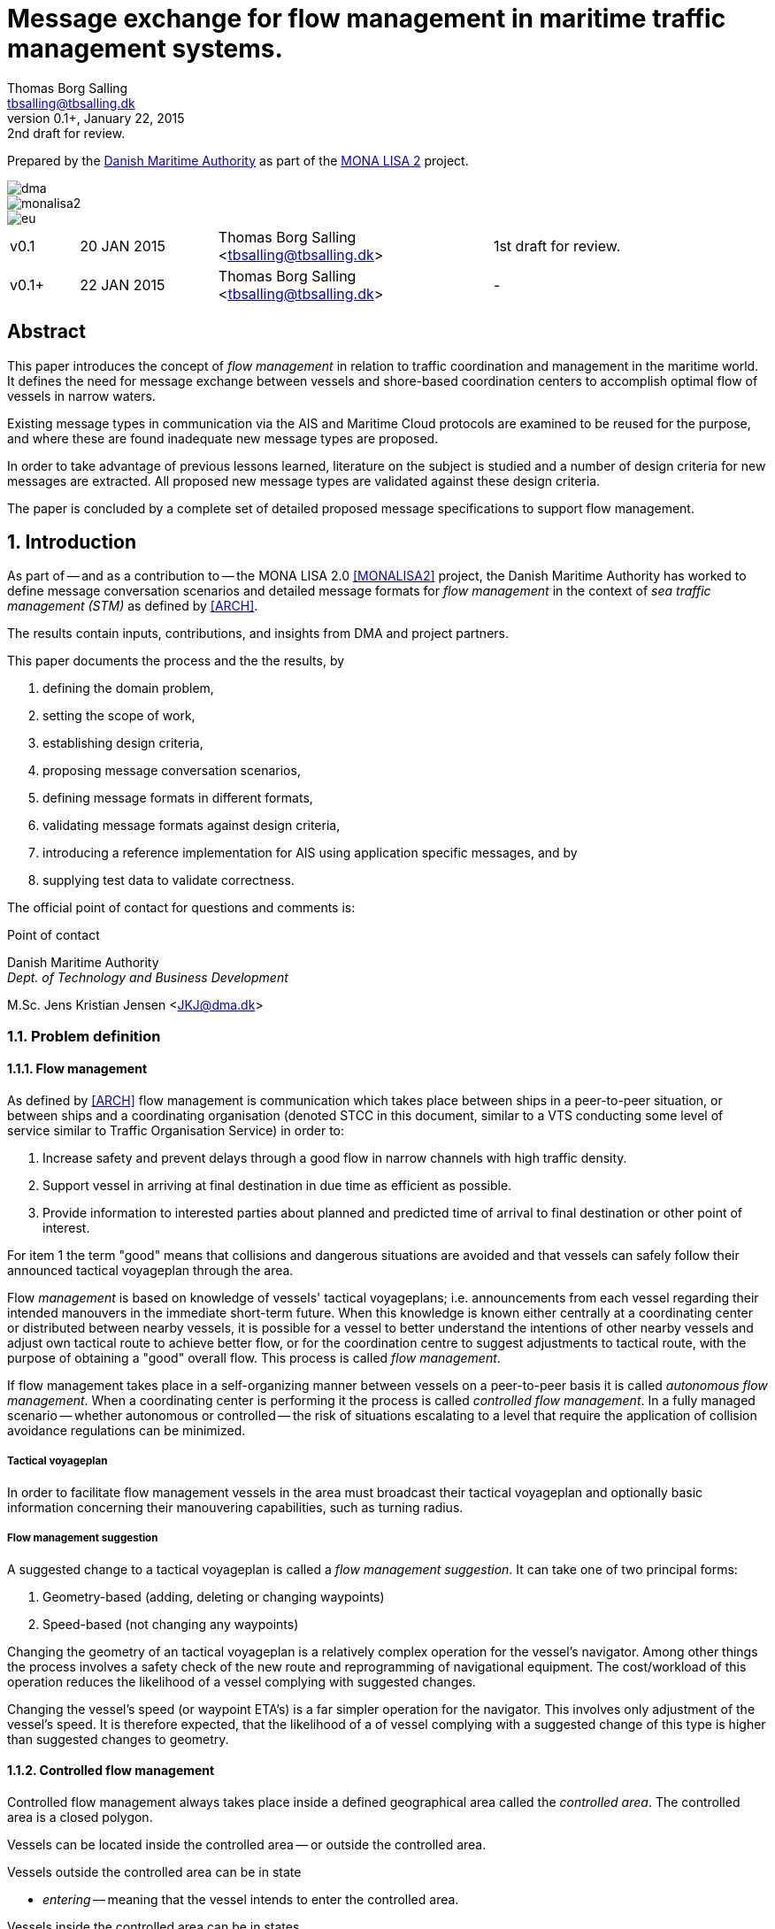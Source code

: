 = Message exchange for flow management in maritime traffic management systems.
Thomas Borg Salling <tbsalling@tbsalling.dk>
v0.1+, January 22, 2015: 2nd draft for review.
:keywords: imo, iala, ais, itu-r-1371, monalisa, ten-t
:toc-placement: preamble
:icons: font

Prepared by the http://dma.dk[Danish Maritime Authority] as part of the http://monalisaproject.eu/[MONA LISA 2] project.

image::images/dma.png[align="center", scaledwidth="25%"]
image::images/monalisa2.png[align="center"]
image::images/eu.png[align="center"]

[cols="1,2,4,4"]
|===
|v0.1 |20 JAN 2015 |Thomas Borg Salling <tbsalling@tbsalling.dk> |1st draft for review.
|v0.1+ |22 JAN 2015 |Thomas Borg Salling <tbsalling@tbsalling.dk> |-
|===

[abstract]
== Abstract
This paper introduces the concept of _flow management_ in relation to traffic coordination and management in the maritime world. It defines the need for message exchange between vessels and shore-based coordination centers to accomplish optimal flow of vessels in narrow waters.

Existing message types in communication via the AIS and Maritime Cloud protocols are examined to be reused for the purpose, and where these are found inadequate new message types are proposed.

In order to take advantage of previous lessons learned, literature on the subject is studied and a number of design criteria for new messages are extracted. All proposed new message types are validated against these design criteria.

The paper is concluded by a complete set of detailed proposed message specifications to support flow management.

:numbered:

== Introduction
As part of -- and as a contribution to -- the MONA LISA 2.0 <<MONALISA2>> project, the Danish Maritime Authority has worked to define message conversation scenarios and detailed message formats for _flow management_ in the context of _sea traffic management (STM)_ as defined by <<ARCH>>.

The results contain inputs, contributions, and insights from DMA and project partners.

This paper documents the process and the the results, by

. defining the domain problem,
. setting the scope of work,
. establishing design criteria,
. proposing message conversation scenarios,
. defining message formats in different formats,
. validating message formats against design criteria,
. introducing a reference implementation for AIS using application specific messages, and by
. supplying test data to validate correctness.

The official point of contact for questions and comments is:

.Point of contact
****
Danish Maritime Authority +
_Dept. of Technology and Business Development_

M.Sc. Jens Kristian Jensen <JKJ@dma.dk>
****

=== Problem definition

==== Flow management
As defined by <<ARCH>> flow management is communication which takes place between ships in a peer-to-peer situation, or between ships and a coordinating organisation (denoted STCC in this document, similar to a VTS conducting some level of service similar to Traffic Organisation Service) in order to:

1. Increase safety and prevent delays through a good flow in narrow channels with high traffic density.
1. Support vessel in arriving at final destination in due time as efficient as possible.
1. Provide information to interested parties about planned and predicted time of arrival to final destination or other point of interest.

For item 1 the term "good" means that collisions and dangerous situations are avoided and that vessels can safely follow their announced tactical voyageplan through the area.

Flow _management_ is based on knowledge of vessels' tactical voyageplans; i.e. announcements from each vessel regarding their intended manouvers in the immediate short-term future. When this knowledge is known either centrally at a coordinating center or distributed between nearby vessels, it is possible for a vessel to better understand the intentions of other nearby vessels and adjust own tactical route to achieve better flow, or for the coordination centre to suggest adjustments to tactical route, with the purpose of obtaining a "good" overall flow. This process is called _flow management_.

If flow management takes place in a self-organizing manner between vessels on a peer-to-peer basis it is called _autonomous flow management_. When a coordinating center is performing it the process is called _controlled flow management_. In a fully managed scenario -- whether autonomous or controlled -- the risk of situations escalating to a level that require the application of collision avoidance regulations can be minimized.

===== Tactical voyageplan
In order to facilitate flow management vessels in the area must broadcast their tactical voyageplan and optionally basic information concerning their manouvering capabilities, such as turning radius.

===== Flow management suggestion
A suggested change to a tactical voyageplan is called a _flow management suggestion_. It can take one of two principal forms:

1. Geometry-based (adding, deleting or changing waypoints)
1. Speed-based (not changing any waypoints)

Changing the geometry of an tactical voyageplan is a relatively complex operation for the vessel's navigator. Among other things the process involves a safety check of the new route and reprogramming of navigational equipment. The cost/workload of this operation reduces the likelihood of a vessel complying with suggested changes.

Changing the vessel's speed (or waypoint ETA's) is a far simpler operation for the navigator. This involves only adjustment of the vessel's speed. It is therefore expected, that the likelihood of a of vessel complying with a suggested change of this type is higher than suggested changes to geometry.

==== Controlled flow management
Controlled flow management always takes place inside a defined geographical area called the _controlled area_. The controlled area is a closed polygon.

Vessels can be located inside the controlled area -- or outside the controlled area.

Vessels outside the controlled area can be in state

- _entering_ -- meaning that the vessel intends to enter the controlled area.

Vessels inside the controlled area can be in states

- _leaving_ -- meaning that the vessel intends to leave the controlled area.
- _staying_ -- meaning that the vessel intends to seek berth, drop anchor, or elsehow keep manouvering inside the area.

Some of the vessels are aware of some of the other vessels' tactical voyageplans, and the coordination centre is aware of some of the vessel's tactical voyageplans.

As any coordinating organization the coordination centre is continuously receiving an AIS data stream, including type 1-3 position messages and type 5 ship and static voyage messages, so that it can maintain an updated real-time picture of the current traffic situation.

[[img-controlled-area]]
.A controlled area and five vessels showing their intended routes. There are vessels outside (1, 2) and vessels inside (3-5) the controleld area. A vessel (2) is entering, a vessel is leaving (3), and two vessels are staying (4 ,5).
image::images/controlled_area.png[img-controlled-area, align="center"]

==== Autonomous flow management
It has previously been observed in simulator trials, that given the information about the more detailed intentions of other vessels, and the ability to express own tactical plan to peer vessels, navigators quickly adapt to utilizing this mechanism, to clearly express own intention in a narrow passage situation.

Autonomous flow management is thus anticipated to evolve out of the availability of information, that enable navigation systems to better predict realistic CPA and TCPA values and pinpoint likely critical passages at larger distances and longer timewindows, based on sharing the information on the tactical routes of peer vessels.

=== Scope of work
The scope of the work in this paper is _controlled flow management in a limited area (in order of size as a VTS area) based on flow management suggestions in the speed-based form_.

Use cases will be used to describe the events and actions of conversations (information exchange) that could support a flow management scenario.

Design criteria and specific design proposals will be described for messages  and conversation sequences, first in generic terms, independant of data transport mechanism, later in specific terms related to utilizing AIS as the communication channel and the Maritime Messaging Service in the Maritime Cloud taking into account the specific limitations of the transport channel.

[[use_cases]]
== Use cases

=== Use case: Vessel enters the controlled area

{set:step:0}
[cols="1,5,5"]
.Use case.
|===
| No. | Event | Action

| {counter:step} | The coordination centre detects, that a vessel has entered the controlled area. | The control centre transmits an addressed message to the vessel requesting it broadcast tactical voyageplans.footnote:[This is done even if the coordination centre already has this information in order to distribute this information to other vessels in the area.]
| {counter:step} | The vessel receives the message. | The vessel responds by broadcasting a message containing its tactical voyageplan.
.2+| {counter:step} | The broadcast is received by the coordination centre (and likely some of the other vessels in the area). | The control centre recalculates optimal speeds per vessel.footnote:[with priority to suggest speed changes for V~0~ over other vessels, and fewest possible other vessels, and only for vessels intending to leave A.]
| *Exception:* The broadcast is never received by the coordination centre. | The coordination centre retransmits its message to the vessel.
| {counter:step} | The coordination centre's recalculation of optimal speeds completes. | The coordination centre transmits an addressed messages with flow management suggestion s to those vessels which (according to the calculation) require changes.
.2+| {counter:step} | A vessel receives its flow management suggestion from the coordination centre. | The navigator is alerted.
| *Exception:* The flow management suggestion is never received by the vessel. | _May lead to special case: Coordination centre discovers new suggestions needed._
| {counter:step} | Navigator of approves flow management suggestion . | The vessel broadcasts a message containing its new tactical voyageplan.
|===

[[use_case_cc_emits_fmm]]
=== Use case: Coordination centre determines new flow management suggestion s needed

{set:step:0}
[cols="1,5,5"]
.Use case.
|===
| No. | Event | Action

| {counter:step} | The coordination centre detects that the current flow is not optimal ("good") | The control centre recalculates optimal speeds per vessel.
| {counter:step} | The coordination centre's recalculation of optimal speeds completes. | The coordination centre transmits an addressed messages with flow management suggestion s to those vessels which (according to the calculation) require changes.
.2+| {counter:step} | A vessel receives its flow management suggestion  from the coordination centre. | The navigator is alerted.
| *Exception:* The flow management suggestion is never received (or is ignored) by the vessel. | _May lead to special case: Coordination centre discovers new suggestions needed._
| {counter:step} | Navigator of approves flow management suggestion . | The vessel broadcasts a message containing its new tactical voyageplan.
|===

[[use_case_vessel_emits_tvp]]
=== Use case: Vessel autonomously broadcasts its tactical voyageplan

{set:step:0}
[cols="1,5,5"]
.Use case.
|===
| No. | Event | Action

| {counter:step} | Due to some event (examples: A recurring period expiring, a change to the current tactical voyageplan or expiration of a previously broadcasted tactical voyageplan) a vessel decides to broadcast its tactical voyageplan. | The vessel broadcasts a message containing its tactical voyageplan.
.2+| {counter:step} | Other vessels receive the message. | The receiving vessel(s) may decide to change their intended manouvers based on knowledge of the transmitting vessels tactical voyageplan.
|A coordination center receives the message.
| The coordination center engages into <<use_case_cc_emits_fmm>>.
|===

=== Use case: Vessel cancels its tactical voyageplan

{set:step:0}
[cols="1,5,5"]
.Use case.
|===
| No. | Event | Action

| {counter:step} | The navigator of a vessel decides to cancel a previously broadcasted tactical voyageplan. | The vessel broadcasts a message containing cancellation of tactical voyageplan.
.2+| {counter:step} | Other vessels receive the message. | The receiving vessel(s) may decide to change their intended manouvers based on knowledge of the transmitting vessels tactical voyageplan. They may engage into <<use_case_vessel_emits_tvp>>.
|A coordination center receives the message.
| The coordination center engages into <<use_case_cc_emits_fmm>>.
|===

=== Use case: A vessel inquiries about the tactical voyageplan of another vessel

{set:step:0}
[cols="1,5,5"]
.Use case.
|===
| No. | Event | Action

| {counter:step} | The navigator of a vessel, V~_L_~, determines, that either
a) has he never received the tactical voyageplan of another vessel footnote:[This could happen in case of e.g. radio conditions in an area being so that _some_ (but not all) vessels fail to receive broadcasts from some other vessels.], V~_R_~, or b) the observed manouvers of V~_R_~ deviate from the last received tactical voaygeplan from V~_R_~ | The navigator of V~_L_~ orders transmission of a voyageplan inquiry addressed to V~_R_~.
| {counter:step} | V~_R_~ receives the message. | Automatically - or based on navigator actions - V~_R_~ broadcasts a message carrying its tactical voyageplan.
.2+| {counter:step} | Other vessels, including V~_L_~, receive the message. | The receiving vessel(s) may decide to change their intended manouvers based on knowledge of the transmitting vessels tactical voyageplan. They may engage into <<use_case_vessel_emits_tvp>>.
|A coordination center receives the message.
| The coordination center engages into <<use_case_cc_emits_fmm>>.
|===

== Design criteria
Messaging in the maritime domain has been available many years and communication standards have evolved and been added and augmented several times to accomodate the increasing demand for handling more and more complex scenarios in the maritime domain.

When suggesting message exchange for advanced use cases, such as for flow management, we want to take lessons learned from the past years into account. Literature, such as <<TOILS>>, has therefore been studied to establish a set of design criteria for the messages that are defined for flow management.

In section <<design_validation>> it will be validated, that the suggested messages layouts and payloads are in compliance with these design criteria.

=== General design criteria

==== Design with the end-user in mind
In accordance with <<ARCH>>, §3, all systems shall be designed with the end user (e.g. mariner, ship owner, operator), in mind.

====
This shall be achieved, by carefully identifying and defining use cases expressed in user domain terms and approved by user domain experts (such as navigators) before the actual design of message conversations and message layouts takes place. And by validating that the detailed message designs support the defined use cases.
====

==== Design for multivendor environment
In accordance with <<ARCH>>, §3 p.6, one of the main goals (here interpreted as _design criteria_) of the MONALISA 2.0 project is to "achieve full and seamless interoperability of systems in Sea Traffic Management (STM) [...] in a multi-vendor environment".

====
This shall be achieved by ensuring that relevant stakeholders in government and industry can contribute to and review the design of conversations and messages in flow management.
====

==== Information transfer involving ships must be bandwidth efficient
In accordance with <<ARCH>>, §7 p.23, information transfer involving ships must be highly bandwidth efficient.

====
This shall be achieved by designing messages to be as compact as possible, avoiding redundant information in message layouts, and using bit-level compression where applicable and possible.
====

==== Interactions must be robust
In accordance with <<ARCH>>, §7 p.23, ship-shore interactions must be robust to unstable, changing, high latency links.

====
This shall be achieved by designing conversation for robustness - supplement a repetitive broadcast regime with a request/response mechanism, which is activated when a user (ship or shorebased) actively investigates a particular ships intentions, in case the latest revieved broadcast is not sufficiently recent.

If the data transport mechanism supports transport layer acknowledgements, the request/response mechanism can be safeguarded against a message transmission being lost through utilizing these acknowledgement mechanisms.
====

==== Ship-shore data IP connections must be initiated from ship
In accordance with <<ARCH>>, §7 p.23, ship-shore data connections must be initiated from ship, to address cyber security.

====
This shall be achieved by designing the required mechanisms of communication, such that ship-to-shore communication is based on IP-based connection-oriented communication (e.g. TCP/IP), then such a connection can only be initiated from the ship-side.
====

==== Indication of trust
When utilizing AIS, anyone can spoof the identity of a ship and interact with others. If utilizing the Maritime Messaging Service -- or some other transport mechanism that offer mechanisms for secure data transport -- the authenticity and integrity of the information exchanged could possibly be guaranteed.

It is important to a navigator or STCC to be able to determine the security level of the information provided.

====
This shall be achived by designing the user interface of the receiving party to indicate the level of trust that can be associated with the sender.
====

=== AIS-specific design criteria

==== Consider updated definitions of ASM and related guidance, before developing new ASM;
In accordance with <<IALA144>>, recommendation 4, IALA recommends that members make use of the IALA ASM collection <<AISASM>> by taking into account other updated definitions of ASM and related guidance, before developing new or implementing the use of existing Regional ASM.

====
This shall be achieved by consulting the ASM collection <<AISASM>> to ensure that no other existing ASM already fulfills the requirements of any newly designed message before it is submitted for approval.
====

==== Contribute to the IALA AIS ASM collection
In accordance with <<IALA144>>, recommendation 6, members are recommended to contribute to the IALA ASM collection through their National IALA Member.

====
This shall be achieved by ensuring that the final and agreed ASM messages to support flow management are submitted to the IALA ASM collection by the national IALA member, in this case the Danish Maritime Authority.
====

==== Low transmission frequency
In accordance with <<IMOSN289>>, §3.3, the frequency of message transmission should be limited in order to prevent system overload.

====
This shall be achieved by careful design of the criteria which trigger a message transmission, in order to minimise the number of transmissions to the lowest possible.
====

==== Limit no. of VHF transmission slots
In accordance with <<IMOSN289>>, §3.4, AIS messages occupying more than three (3) slots should be avoided, unless there is a low load on the VDL or a compelling reason to do so.

====
This shall be achieved by designing messages to avoid occupying more than 3 slots.
====

==== Use 6-bit ASCII
As pointed out by <<TOILS>> the decision to use 6-bit ASCII encoding in AIS messages is a _blunder_. But as it states: "Some major defects, such as the handling of string data, are too deeply embedded to be removed". Thus in the design of new messages, the 6-bit encoding scheme will be maintained to avoid further complexity to <<AISSPEC5>> and related recommendations and guidelines.

This case is an example of a design blunder, where one possible remedy -- which could promote good quality software -- would be the existence of open source reference implementations of 6-bit ASCII encoding/decoding functions in different programming languages, as a shared, well tested resource.

====
This shall be achieved by designing string fields of new messages to use the 6-bit character encoding scheme defined by <<AISSPEC5>> annex 8.
====

==== Fixed length messages
By experience and in accordance with <<TOILS>>, "types 1 through 4: Fixed-length felicity", fixed-length messages are simple to parse and can be regarded as one production in the message _grammar_. <<TOILS>> further states, that "from a reliability-engineering point of view, this [fixed-length messages] is a best case scenario".

====
This shall be achived by designing any new messages, so that they have fixed bit-length and fixed field-offsets, unless there are important and documented reasons why this cannot be achieved.
====

==== Fixed bit-offset for fields
<<TOILS>>, "Ways forward for AIS", recommends to avoid fields with variable offsets.

====
This shall be achieved by designing new ASMs to have fixed bit-length for each data field to ensure that each data fields starts at a fixed bit-offset.
====

==== Variable fields last
According to <<TOILS>>, "Drawing lessons from the defects", it is a minor defect not to have variable-length fields be the last in the message (such as the variable-length binary payload in message type 26 followed by a radio-status field). Variable-length fieds should first and foremost be avoided. And if, for compelling reasons, they cannot - they should be transmitted last in the message to preserve fixed-offset for as many data fields as possible.

====
This shall be achieved by designing new ASMs so that any variable-length data fields are at the end of the message.
====

==== One dispatch field
<<TOILS>> states in several places that the no. of protocol extension mechanisms should be minimal and preferably limited to 1. Any _dispatch fields_ used to control message variants (such as the message type field), should precede any of the data fields it controls.

====
This shall be achieved by designing new ASMs so that no new extension mechanisms are introdued, to use a minimal no. of dispatch fields, and take dispatch fields into use in the following order: Message ID, Application Identifier, Message-specific dispatch.
====

[[minimum_datatypes]]
==== Minimum no. of datatypes
<<TOILS>> states that good practice is "for there to be just one type per natural kind; e.g. in a geolocation protocol all longitudes should be encoded with the same length, signedness, and special values. Ditto all latitudes, bearings, timestamp fields, etc.". This also holds for the encoding of numeric valuesfootnote:[Such as e.g. the "Rate of Turn field in the Common Navigation Block required taking a (sign-preserving) square root and then scaling" - which is different from all other numeric fields.] and the indication of non-existent values in order to avoid complicating exception and variants.

====
This shall be achieved by designing new ASMs so that they do not introduce any unnecessart new data type or encodings, and so that they (re-)use the most common and widely used type encoding used elsewhere in <<AISSPEC5>>.
====

[[single_point_of_truth]]
==== Single point of truth
<<TOILS>> recommends, based on lessons learned from message types 6 and 8, that messages should obey the "single point of truth" principle. This means that there should be no information redundancy inherint in the message, and that one piece of information can only be deduced from a single source in the message.

====
This shall be achieved by designing new ASMs so that no piece of information is redundant with other information in the same message.
====

==== Support stream-based parsers
<<TOILS>> recommends, based on lessons learned from message type 22, that in order to preserve memory and reduce decoder complexity, stream-based decoders must be supported by the message layouts. I.e. decoders which can decode incoming messages without looking ahead in the bit stream.

====
This shall be achieved by designing new ASMs so that any dispatch-field, changing the interpretation of the message, is transmitted _before_ the data fields whose interpretation it influences.
====

==== Don't split data fields across datagrams
As pointed out by <<TOILS>> some AIS messages, such as type 24, need to be reconstructed from two individually transmitted datagrams. This increases decoder complexity by requiring it to hold state between datagrams - and it adds a new dimension to the set of edge cases and problem scenarios, that must be foreseen. Therefore messages split across multiple datagrams must be avoided and all datagrams must be independent.

====
This shall be achieved be designing any new ASMs to that their entire state is communicated in a single datagram.
====

==== Check design using ASN.1
<<TOILS>>, "Drawing lessons from the implementations", recommends "that application-protocol designers should, as a routine part of their process, render the design as a specification in [ASN.1] or [BDEC]."

====
This shall be achieved by supplying ASN.1 notation for each new ASM proposed.
====

==== Provide a reference implementation
<<TOILS>>, "Drawing lessons from the implementations", recommends to "do a reference implementation before you publish an application protocol as a standard" and "as a best practice, the reference implementation should be open source".

====
This shall be achieved by developing an open source reference implementation of a decoder for each proposed ASM. This reference implementation must be able to decode all variants of the ASM and should be developed before the protocol is published as a standard.
====

==== Provide test data sets for all message variants
<<TOILS>>, "Drawing lessons from the implementations", recommends that "an example binary datagram in each of every possible variation of message shape together with a textual, human-readable decode of that datagram" is supplied to enable test and validation of decoders.

====
This shall be achieved by supplying example datagrams together with a human-readable decode of that datagram for each message variant.
====

== Design of flow management message types and conversations

=== High-level design
In the high-level design of flow management messages no assumptions are made about the characteristics of the underlying transport layer. Focus here is to identify which pieces of information need to be exchanged, between whom, and when. Following this are detailed specifications mapping this outcome to specific protocols, such as AIS <<AISSPEC5>>.

The messages to support flow management must have following characteristics:

- The message payload should be related to the current tactical execution, the imminent future. I.e. the message should not be designed for planning purposes or announcement of future intentions.
- The message should have carrying capability for as many waypoints as possible.
- The message should optionally support ETA or SOG per waypoint and vessel's TR.

==== Message types
Based on the <<use_cases>> it is noted, that the following messages are involved in flow management:

- *tactical voyageplan broadcast*. For a vessel to broadcast its tactical voyageplans.
- *tactical voyageplan inquiry*. An addressed message transmitted by coordination centers and vessels to inquire a vessel about its tactical voyageplan.
- *flow management suggestion*. An addressed message transmitted by coordination centers and vessels to suggest changes to a vessel's announced tactical voyageplan.

==== Payloads and transmission triggers

The sugested payloads and transmission triggers of these message types are the following.

===== Tactical voyageplan broadcast

[cols="4,2,8"]
.Information payload of message type *tactical voyageplan broadcast*.
|===
| Data field | Type | Description

| Source ID | Required | Identity of sender, i.e. the vessel which owns the tactical route
| Activation indicator | Required | Indication of whether the vessel cancels/deactives its voyageplan or whether it actively follows it.
| Waypoints | Required | Positions of waypoints on the tactical voyageplan.
| Active waypoint | Required | Indication of which of the waypoints the vessel is currently navigating towards.
| TR | Optional | Ship's turning circle radius in the current area (read more in <<definitions>>).
| ETA active waypoint | Required | Estimated time of arrival at active waypoint.
| ETA last waypoint | Required | Estimated time of arrival at last waypoint.
| ETA other waypoints | Optional | Estimated time of arrival at respective waypoint.
|===

The message must only be transmitted by vessels.

The message is only transmitted if vessel is conned along an active voyageplan. In that case, the following transmission triggers apply:

1. Periodically.footnote:[Using AIS: To use periodic transmission intervals as defined for _dynamic information_ in Table 1 of <<AISSPEC5>> (§4.2.1)]
1. On voyage plan activation.
1. On voyage plan change (change to waypoints or ETA at waypoints).
1. On voyage plan deactivation/cancellation.
1. On change of active waypoint.
1. As reply to message "tactical voyageplan inquiry".

Retransmission is not applicable.

===== Tactical voyageplan inquiry

[cols="4,2,8"]
.Information payload of message type *tactical voyageplan broadcast*.
|===
| Data field | Type | Description

| Destination ID | Required | Receiver identification
| Source ID | Required | Sender identification
| Duration| Required | Relative time for which the vessel is requested to transmit tactical voyageplan periodically.
|===

The message can be transmitted by vessels or shore-based coordination centres.

Retransmission is not applicable.

The following transmission triggers apply:

1. On need by control centre to receive tactical voyageplan from a vessel. In case of e.g.:
- Vessel's arrival to controlled area.
- Previously announced tactical voyageplan is invalid (e.g. expired, or vessel's manouvers deviate significantly from it).
- Loss of data in control center.
1. On need by vessel to receive tactical voyageplan from another vessel.
- The inquired vessel's intentions are unknown to the inquirying vessel; e.g. in case of
* Tactical voyageplan was never transmitted by inquired vessel.
* Tactical voyageplan was never received by inquirying vessel.
* Information about another vessel's tactical voyageplan was lost onboard the inquirying vessel (e.g. due to system restart or improper operation).
- The age of the most recently received tactical route from is higher than the nominal periodic update rate.

===== Flow management suggestion

[cols="4,2,8"]
.Information payload of message type *flow management suggestion*.
|===
| Data field | Type | Description

| Source ID | Required | Sender identification
| Waypoints | Required | Positions of waypoints on the tactical voyageplan.
| Suggested active waypoint | Required | Indication of which of the waypoints the vessel is currently navigating towards.
| Suggested ETA of suggested active waypoint | Required | Suggested time of arrival at active waypoint.
| Suggested ETA of suggested last waypoint | Required | Suggested time of arrival at last waypoint.
| Suggested ETA of other suggested waypoints | Optional | Suggested time of arrival at respective waypoint.
|===

The message must only be transmitted by shore-based coordination centres. It can only be addressed to vessels following an active tactical voyageplan announced via the tactical voyageplan broadcast message.

Retransmission is not applicable.

The following transmission triggers apply:

1. On need to suggest changes to tactical voyageplan to support flow management. E.g. if a coordination center determines, that better overall flow can be achieved by the receiving vessel:
- changing ETA to announced waypoints.

=== Detailed message design

==== ASN.1
*TBD*

==== MSDL
*TBD*

==== AIS

===== Existing ASMs
A search in <<ASMCOLL>> reveals to candidate ASM's worth considering for the "tactical voyageplan" broadcast:

|===
|Title |Msg |DAC |FI |SU |Status |Registrant |Spec

|Route information |8	|1 |27 |5 |in force |IMO Circ. 289 |<<ASM_001_27>>
|Intended route	|8	|219	|1	|3	|initiation	|Danish Maritime Authority |<<ASM_219_01>>
|===

A search in <<ASMCOLL>> reveals to candidate ASM's worth considering for the "flow management suggestion":

|===
|Title |Msg |DAC |FI |SU |Status |Registrant |Spec

|Route suggestion |6|219 |2 |5 |initiation	|Danish Maritime Authority |<<ASM_219_02>>
|===

====== Review of ASM DAC=001; FI=27 - "Route information"

Review of the application specific message DAC=001; FI=27 defined by <<ASM_001_27>> in the context of flow management yields the following comments:

1. <<ASM_001_27>> specifies that "_13.1 This message ... should only be used in when important route information ... – not already provided by current official nautical charts or publications – needs to be relayed by authorities or vessels_". +
+
It is unclear whether a tactical voyageplan (in MONALISA terms) is "important route information". Certainly tactical voyageplans are not normally on any charts or publications; but are they "important" in the context of this message type?
1. <<ASM_001_27>> specifies that "_13.4 In order to allow advance notice, this message should be transmitted prior to the start date and time specified for the routing information. It should not be transmitted more than one day in advance_". +
+
The statement that the message should not "should not be transmitted more than one day in advance" indicates that this message is for planning purposes, and not related to the imminent tactical situation.
1. In the message layout <<ASM_001_27>> there is a field called "sender classification" which can only take one legal value: "1 = authority". Values 2-7 are reserved for future use. The value 0 is not defined in the specification, but since §13.1 indicates that the message can be used by vessels, perhaps 0 means that the sender is a vessel. But this is unclear.
1. The data field "duration" occupies 18 bits and thus supports a max. value of 262142 minutes (using 262143 to indicate value not available) <<ASM_001_27>>. 262142 minutes equals 4.369 hours or 182 days. This is far beyong the needs for a tactical voyageplan and is therefore not efficient bit-usage for this purpose.
1. In <<ASM_001_27>> the data field "number of waypoints" is redundant with message length and thus violates the design criteria <<single_point_of_truth>>. Since the specification states that "The number of waypoints is determined by the length of the message." the presence of this field is a mystery. 5 bits could be saved.
1. The message does not support individual ETA or turn radius per waypoint or SOG between waypoints.

In conclusion, DAC=001; FI=27 has an unclear specification, inefficient bit usage, and appears to be intended for planning purposes rather than the imminent tactical situation.

Therefore DAC=001; FI=27 is not suitable or recommmended for use in flow management.

====== Review of ASM DAC=219; FI=01 - "Intended route"

Review of the application specific message DAC=219; FI=01 defined by <<ASM_219_01>> in the context of flow management yields the following comments:

1. It is well-defined _when_ this message must be sent.
1. First waypoint is always active waypoint - thus the message only carries future intentions.
1. The data field "ETA active WP" can be set one year ahead. The good thing about this, is that it complies with the <<minimum_datatypes>> design criteria; but the bad thing is that it wastes bits; since the lifespan of a tactical voyageplan can probably be expressed in the order of hundres of minutes correponding to 10 bits of information.
1. In <<ASM_219_01>> the data field "number of waypoints" is redundant with message length and thus violates the design criteria <<single_point_of_truth>>. It is unclear whether message length or data field "number of waypoints" determines the no. of waypoint. In either case, the bits used for the data field "number of waypoints" could be saved.
1. The message does not support individual ETA or turn radius per waypoint or SOG between waypoints.

In conclusion, DAC=219; FI=01 has some of the same discrepancies as DAC=001; FI=27, but the events which trigger transmission are more well-defined, it is clear that this message is transmitted by vessels (not shore stations); and it is clear that this message intended for communicating immediate navigation intentions in the same way as required for tactical voyageplans.

Therefore it is recommended
- to use DAC=219; FI=01 as a means for vessels to broadcast their tactical voyageplans flow management.
- to suggest one new message, with the same purpose as DAC=219; FI=01, but with the extended capability of expressing individual ETA and turn radius per waypoint.

====== Review of ASM DAC=219; FI=02 - "Route suggestion"
Review of the application specific message DAC=219; FI=01 defined by <<ASM_219_01>> in the context of flow management yields the following comments:

1. The purpose of this message is to suggest a new route _geometry_.
1. The message does not support individual ETA or turn radius per waypoint or SOG between waypoints.
1. The data field "ETA active WP" can be set one year ahead. The good thing about this, is that it complies with the <<minimum_datatypes>> design criteria; but the bad thing is that it wastes bits; since the lifespan of a tactical voyageplan can probably be expressed in the order of hundres of minutes correponding to 10 bits of information.
1. In <<ASM_219_02>> the data field "number of waypoints" is redundant with message length and thus violates the design criteria <<single_point_of_truth>>. It is unclear whether message length or data field "number of waypoints" determines the no. of waypoint. In either case, the bits used for the data field "number of waypoints" could be saved.

In conclusion, DAC=219; FI=02 has some of the same discrepancies as DAC=001; FI=27. It is clear that this message intended for communicating suggestions of route geometry - not speed-based flow management.

Therefore DAC=219; FI=02 is not suitable or recommmended for use in flow management.

==== Suggested AIS messages to support flow management
Following the arguments above, the following AIS messages are suggested to be used or defined for use in flow management:

|===
|Message purpose |Message type |Defined by

|Tactical voyageplan broadcast           | ASM DAC=219; FI=01 |<<ASM_219_01>> +
Appendix: <<tactical_voyageplan_broadcast>>
|Tactical voyageplan broadcast, extended | ASM DAC=219; FI=02 |Appendix: <<tactical_voyageplan_broadcast_extended>>.
|Tactical voyageplan inquiry             | ASM DAC=001; FI=03 |Appendix: <<tactical_voyageplan_inquiry>>.
|Flow management suggestion              | ASM DAC=219; FI=04 |Appendix: <<flow_management_suggestion>>.
|===

[[design_validation]]
== Validation against design criteria
In this section the proposed messages are validated against the defined design criteria.

The validation is

- a textual description of how the design criteria was met
- quantitied as a score from 0 to 2, where 0 means no compliance with the criteria, 1 means partial compliance, and 2 means full compliance.

=== Validation of AIS messages against design criteria

==== General design criteria
{set:step:0}
[cols="1,3,7,>1"]
|===
| No. | Criteria | Validation | Score

| {counter:step} | Design with the end-user in mind | Message flow is deducted from use cases. Actor involvement is analysed. | 2
| {counter:step} | Design for multivendor environment | There are no vendor-specific issues in the proposed message formats. The proposed message formats are open and available for all vendors to implement. | 2
| {counter:step} | Information transfer involving ships must be bandwidth efficient | The proposed messages can be long; and for AIS they involve up to 5 time slots. The potential to shorten messages is to eliminate data fields (which is hard) or to introduce compression (which breaks other design criteria). | 1
| {counter:step} | Ship-shore interactions must be robust | No state is required in the messaging; any party can query a vessel's intentions. There is no guarantee of message arrival. | 1
| {counter:step} | [line-through]#Ship-shore data IP connections must be initiated from ship# | For AIS IP communication is not applicable. | [line-through]#0#
| {counter:step} | Indication of trust | No trust is designed into AIS | 0
|
|===

The total theoretical score is 2 × 5 = 10; the obtained score is 6. +
*The design criteria compliance against general design criteria is 60%*.

==== AIS-specific design criteria

{set:step:0}
[cols="1,3,7,>1"]
|===
| No. | Criteria | Validation | Score

| {counter:step} | Consider updated definitions of ASM and related guidance, before developing new ASM | Relevant specifications and <<ASMCOLL>> was searched for candididate messages, which were evaluated. | 2
| {counter:step} | Contribute to the IALA AIS ASM collection | After internal review the proposed AIS messages will be submitted to IALA for inclusion in <<ASMCOLL>> | 2
| {counter:step} | Low transmission frequency | The minimal no. of events to trigger tranmission of messages have been identified and described per message. | 2
| {counter:step} | Limit no. of VHF transmission slots | It is possible to send all proposed messages in 3 slots or fewer. But some messages support transmission of up to 5 slots. | 1
| {counter:step} | [line-through]#Use 6-bit ASCII# | There is no text in any of the proposed messages. | [line-through]#0#
| {counter:step} | Fixed length messages | Some, but not all, of the proposed AIS messages have fixed-length. Variable-length messages is proposed to minimize the required no. of transmission slots. | 1
| {counter:step} | Fixed bit-offset for fields | All the proposed messages have fixed bit-offsets for all fields. | 2
| {counter:step} | Variable fields last | There are no variable-length fields in any of the proposed messages; unless the variable set of waypoints is seen as one variable-length field. And that fields is placed last. | 2
| {counter:step} | [line-through]#One dispatch field# | There are no dispatch-fields in any of the proposed AIS messages. | [line-through]#0#
| {counter:step} | Minimum no. of datatypes | No new data types are introduced. Existing data types are reused. | 2
| {counter:step} | Single point of truth | There are no redundant data fields in the proposed messages. For instance there is no field to indicate no. of following waypoints - that information is derived from message length. | 2
| {counter:step} | Support stream-based parsers | Stream-based parsing is fully supported. | 2
| {counter:step} | Don't split data fields across datagrams | No data fields in the proposed AIS messages are split across multiple datagrams. | 0
| {counter:step} | Check design using ASN.1 | The propopsed AIS messages still remain to be expressed in ASN.1 notation | 0
| {counter:step} | Provide a reference implementation | A full reference implementation for all proposed AIS messages is available. | 2
| {counter:step} | Provide test data sets for all message variants | Test data sets for all identied message variants are provided. They are listed in this paper and included in unit tests in the reference implementation. | 2
|===

The total theoretical score is 2 × (16-2) = 28; the obtained score is 22. +
*The design criteria compliance against AIS-specific design criteria is 79%*.

=== Validation of MSDL messages against design criteria
...

== Test data
The test data pairs listed in this section are calculated (and can be validated) as described in the appendix: <<compute_test_data_pairs>>.

=== Tactical voyageplan broadcast

==== Variant 1: Cancel route
[cols="1,3"]
|===
|Parameter |Test value

|Message ID |8
|Repeat Indicator |0
|Src ID |219000001
|Spare |0
.2+|IAI |DAC = 219
|FI = 1
.4+|ETA active WP |UTC month = 0
|UTC day = 0
|UTC hour = 0
|UTC minute = 0
|Duration |0
|No. of waypoints| 0
|===

----
!AIVDM,1,1,0,,83@ndh@nh@0000000,3*4B
----

==== Variant 2: With 4 waypoints

[cols="1,3"]
|===
|Parameter |Test value

|Message ID |8
|Repeat Indicator |0
|Src ID |219000001
|Spare |0
.2+|IAI |DAC = 219
|FI = 1
.4+|ETA active WP |UTC month = 1
|UTC day = 16
|UTC hour = 12
|UTC minute = 29
|Duration |30
|No. of waypoints| 4
.2+|WP~0~ |lon = 10.025599
|lat = 55.846578
.2+|WP~1~ |lon = 10.049975
|lat = 55.828263
.2+|WP~2~ |lon = 10.071840
|lat = 55.811868
.2+|WP~3~ |lon = 10.125227
|lat = 55.796335
|===

----
!AIVDM,1,1,0,,83@ndh@nhAPil01pP;NBwWwBVd5h2`CwSst2pJt1wgTA1Ldh0wnaDP,5*12
----

=== Tactical voyageplan broadcast, extended

==== Variant 1: Cancel tactical voyageplan

[cols="1,3"]
|===
|Parameter |Test value

|Message ID |8
|Repeat Indicator |0
|Src ID |219000001
|Spare |0
.2+|IAI |DAC = 219
|FI = 4
|===

----
!AIVDM,1,1,0,,83@ndh@ni0,4*0D
----

==== Variant 2: With active waypoints, no following waypoints

[cols="1,3"]
|===
|Parameter |Test value

|Message ID |8
|Repeat Indicator |0
|Src ID |219000001
|Spare |0
.2+|IAI |DAC = 219
|FI = 4
.2+|WP~_0_~, position |lon = 9.866598
|lat = 55.856310
.2+|WP~_0_~, ETA |UTC hour = 23
|UTC minute = 59
|WP~_0_~, TCR |255
|===

----
!AIVDM,1,1,0,,83@ndh@ni0FUCG?vhWEvwt,2*5A
----

==== Variant 3: With 12 following waypoints

[cols="1,3"]
|===
|Parameter |Test value

|Message ID |8
|Repeat Indicator |0
|Src ID |219000001
|Spare |0
.2+|IAI |DAC = 219
|FI = 4
|WP~_0_~ |lon = 9.866598, lat = 55.856310, +
hour = 23, minute = 59, +
tcr = 255
|WP~_1_~ |lon = 9.887884, lat = 55.854913, eta = 24, tcr = 127
|WP~_2_~ |lon = 9.980881, lat = 55.844410, eta = 1, tcr = 127
|WP~_3_~ |lon = 10.012982, lat = 55.846337, eta = 7, tcr = 127
|WP~_4_~ |lon = 10.028260, lat = 55.846337, eta = 11, tcr = 127
|WP~_5_~ |lon = 10.035126, lat = 55.833710, eta = 15, tcr = 127
|WP~_6_~ |lon = 10.054009, lat = 55.826865, eta = 16, tcr = 127
|WP~_7_~ |lon = 10.060876, lat = 55.816836, eta = 6, tcr = 127
|WP~_8_~ |lon = 10.076668, lat = 55.809216, eta = 4, tcr = 127
|WP~_9_~ |lon = 10.125077, lat = 55.796384, eta = 17, tcr = 127
|WP~_10_~ |lon = 10.262749, lat = 55.781906, eta = 255, tcr = 127
|WP~_11_~ |lon = 10.269788, lat = 55.776307, eta = 16, tcr = 127
|WP~_12_~ |lon = 10.272706, lat = 55.762402, eta = 1, tcr = 127
|===

----
!AIVDM,3,1,0,,83@ndh@ni0FUCG?vhWEvwt5b6fSwcg`<?p;K1HWwAEH1OhFrge?vTs@>wPequ,0*7D
!AIVDM,3,2,0,,pOu9nPew1Kou@wqHQ1sv2p62awiho47t5hL;SwPUd3?p;R2HWvte`4OhG;:V?,0*27
!AIVDM,3,3,0,,ubHhRwPfvbROrjn?uw1N1M4wm;L23v2t6E1w`DQ0Gt,2*1B
----

=== Tactical voyageplan, inquiry

==== Variant 1: Inquiry with duration
[cols="1,3"]
|===
|Parameter |Test value

|Message ID |6
|Repeat Indicator |2
|Src ID |219000001
|Seq. no. |2
|Dest. ID |219019416
|Retransmit Flag |0
|Spare |0
.2+|IAI |DAC = 219
|FI = 5
|Duration |240
|===

----
!AIVDM,1,1,0,,63@ndh@l=v9P=dGh,0*08
----

=== Flow management suggestion

==== Variant 1: With active waypoints, no following waypoints

[cols="1,3"]
|===
|Parameter |Test value

|Message ID |6
|Repeat Indicator |0
|Src ID |219000001
|Seq no |0
|Dest ID |219019416
|Retransmit Flag |0
|Spare |0
.2+|IAI |DAC = 219
|FI = 6
.2+|WP~_0_~, position |lon = 9.866598
|lat = 55.856310
.2+|WP~_0_~, ETA |UTC hour = 23
|UTC minute = 59
|===

----
!AIVDM,1,1,0,,63@ndh@l=v9P=dH5aDmkwd9mOd,2*17
----

==== Variant 2: With 12 following waypoints

[cols="1,3"]
|===
|Parameter |Test value

|Message ID |6
|Repeat Indicator |0
|Src ID |219000001
|Seq no |0
|Dest ID |219019416
|Retransmit Flag |0
|Spare |0
.2+|IAI |DAC = 219
|FI = 6
.2+|WP~_0_~, position |lon = 9.866598
|lat = 55.856310
.2+|WP~_0_~, ETA |UTC hour = 23
|UTC minute = 59
|WP~_1_~ |lon = 9.887884, lat = 55.854913, eta = 24
|WP~_2_~ |lon = 9.980881, lat = 55.844410, eta = 1
|WP~_3_~ |lon = 10.012982, lat = 55.846337, eta = 7
|WP~_4_~ |lon = 10.028260, lat = 55.846337, eta = 11
|WP~_5_~ |lon = 10.035126, lat = 55.833710, eta = 15
|WP~_6_~ |lon = 10.054009, lat = 55.826865, eta = 16
|WP~_7_~ |lon = 10.060876, lat = 55.816836, eta = 6
|WP~_8_~ |lon = 10.076668, lat = 55.809216, eta = 4
|WP~_9_~ |lon = 10.125077, lat = 55.796384, eta = 17
|WP~_10_~ |lon = 10.262749, lat = 55.781906, eta = 255
|WP~_11_~ |lon = 10.269788, lat = 55.776307, eta = 16
|WP~_12_~ |lon = 10.272706, lat = 55.762402, eta = 1
|===

----
!AIVDM,3,1,0,,63@ndh@l=v9P=dH5aDmkwd9mOd5b6fSwcg`<0ed5ROu5EP45fcsCwa>l3Pequ,0*52
!AIVDM,3,2,0,,pOu9nPd5gOm3wUR47Pf1PbOtL=i05hL;SwPUd30f89ROsjnP@5jjaSwJV<8Pf,0*46
!AIVDM,3,3,0,,vbROrjn?t5p5lCwDeh80g1U@Or58@4,2*0F
----

== Reference implementation

=== AIS
A reference implementation of encoding and decoding of the flow management related AIS messages programmed in Java is publically available in:

- https://github.com/tbsalling/AisLib/tree/flow-management.

==== Tactical voyageplan broadcast

The reference implementation of the _tactical voyageplan broadcast_ message is located in

- https://github.com/tbsalling/AisLib/blob/flow-management/ais-lib-messages/src/main/java/dk/dma/ais/message/binary/BroadcastIntendedRoute.java

with an accompanying unit test class in

- https://github.com/tbsalling/AisLib/blob/flow-management/ais-lib-messages/src/test/java/dk/dma/ais/message/binary/BroadcastIntendedRouteTest.java

==== Tactical voyageplan broadcast, extended

The reference implementation of the _tactical voyageplan extended broadcast_ message is located in

- https://github.com/tbsalling/AisLib/blob/flow-management/ais-lib-messages/src/main/java/dk/dma/ais/message/binary/TacticalVoyagePlan.java

with an accompanying unit test class in

- https://github.com/tbsalling/AisLib/blob/flow-management/ais-lib-messages/src/test/java/dk/dma/ais/message/binary/TacticalVoyagePlanTest.java

==== Tactical voyageplan, inquiry
The reference implementation of the _tactical voyageplan, inquiry_ message is located in

- https://github.com/tbsalling/AisLib/blob/flow-management/ais-lib-messages/src/main/java/dk/dma/ais/message/binary/TacticalVoyagePlanInquiry.java

with an accompanying unit test class in

- https://github.com/tbsalling/AisLib/blob/flow-management/ais-lib-messages/src/test/java/dk/dma/ais/message/binary/TacticalVoyagePlanInquiryTest.java

==== Flow management suggestion

The reference implementation of the _flow management suggestion_ message is located in

- https://github.com/tbsalling/AisLib/blob/flow-management/ais-lib-messages/src/main/java/dk/dma/ais/message/binary/FlowManagementSuggestion.java

with an accompanying unit test class in

- https://github.com/tbsalling/AisLib/blob/flow-management/ais-lib-messages/src/test/java/dk/dma/ais/message/binary/FlowManagementSuggestionTest.java

:numbered!:

[appendix]
[[ais_message_definitions]]
== AIS message definitions

The following AIS message definitions are proposed for flow management support.

[[tactical_voyageplan_broadcast]]
=== Tactical voyageplan broadcast (defined)
Formally proposed specification copied from <<ASM_219_01>>:

====

This message allows the communication of a vessels intended route to other vessels and shore stations.

The rules for broadcasting this message are the following

a. Only broadcast when the vessel is following an activated route.
a. The route must be broadcast every six minutes, due to what is stated in ITU-R M.1371-4 (§4.2.1) regarding sending interval for voyage related information.
a. On route activation the route must be broadcast.
a. When active waypoint changes the route must be broadcast.
a. On route deactivation, or when a route is completed, an empty message with no waypoints must be sent to indicate that the vessel is not following an intended route.

The broadcast waypoints must start with the current active waypoint and include up to the 15 following waypoints, giving a maximum of 16 waypoints.

Broadcasting 16 waypoints will result in a 5-slot message. It is recommended to avoid messages with more than 3 slots, equivalent to no more than 8 waypoints.

See http://enav.frv.dk/ais_route_suggestion.pdf for usage and portrayal details.

*Registrant*: Danish Maritime Authority +
*Message number*: 8 +
*DAC*:  219 +
*FI*:  1 +
*Used by*: DMA, EfficienSea +
*Number of Slots (max)*:  3 +
*Reporting rate*:  Every 6 minutes and on active route change +
*How portrayed*: See http://enav.frv.dk/ais_route_suggestion.pdf for usage and portrayal details.

*Permitted as from*:  11/03/2011 +
*Status*:  initiation +
*Technical Point of contact*: +
Ole Borup +
Danish Maritime Authority +
obo@frv.dk +

*Details*: +
Table 2.1 +
Intended route (broadcast)

[cols="4,>2,12"]
|===
|Parameter |No. of bits |Description

|Message ID |6 |Identifier for Message 8; always 8.
|Repeat Indicator |2 |Used by the repeater to indicate how many times a message has been repeated. +
0 - 3 +
0 = default +
3 = do not repeat anymore
|Source ID |30 |MMSI number of source station.
|Spare |2 |Not used. Set to zero. +
 +
Note: <<ASM_219_01>> states 1 spare bit; but this is not compliant with the format of message type 8 in <<AISSPEC5>>, which states 2 spare bits. 2 spare bits is assumed to be correct.
|IAI |16 |*DAC = 219; FI = 1*
|ETA active WP | |The ETA at the active waypoint (first waypoint). For a cancellation of active route, the default values can be used.
|UTC Month |4 |1 - 12 +
0 = not available = default
|UTC Day |5 |1 - 31 +
0 = not available = default
|UTC Hour |5 |0 - 23 +
0 = not available = default
|UTC Minute |6 |0 - 59 +
0 = not available = default
|Duration |18 |Minutes from ETA at active waypoint to ETA at the last broadcast waypoint. The duration allows for the calculation of an average intended speed on the broadcast route. +
+
0 = not available = default
|Number of Waypoints |5 |Number of Waypoints +
+
1 - 16 +
0 = no active route = cancel route +
17 - 31 (not used)
|Waypoints |n × 55 |Variable number of waypoints 0 – 16 (55 bit each), refer to table 2.2.
|Spare | |Not used. Set to zero.
|*Total* |*99-979* |*Occupies 2 – 5 slots.* +
1 - 4 waypoints = 2 slots +
5 - 8 waypoints = 3 slots +
9 - 12 waypoints = 4 slots +
13 – 16 waypoints = 5 slots
|===

Table 2.2 +
Waypoints
[cols="4,>2,12"]
|===
|Parameter |No. of bits |Description

|WP Longitude |28 |Longitude in 1/10,000 min, ±180 degrees as per 2's complement (East = positive, West = negative).
|WP Latitude  |27 |Latitude in 1/10,000 min, ±90 degrees as per 2's complement (North = positive, South = negative).
|===

====

[[tactical_voyageplan_broadcast_extended]]
=== Tactical voyageplan broadcast, extended (proposal)

====
*Transmitter* +
Vessels only.

*Transmission prerequisites* +
The message is only transmitted if vessel is conned along an active voyageplan.

*Transmission triggering events* +
The following events must trigger a transmission of this message:

1. Periodically.footnote:[Using AIS: To use periodic transmission intervals as defined for _dynamic information_ in Table 1 of <<AISSPEC5>> (§4.2.1)]
1. On voyage plan activation.
1. On voyage plan change +
(change to waypoints or change of ETA to any waypoint of more than 10 minutes).
1. On voyage plan deactivation/cancellation.
1. On change of active waypoint.
1. As reply to message "tactical voyageplan inquiry".

*Retransmission* +
Retransmission is not applicable.

*Message format*
Waypoints are denoted WP~_0_~, WP~_1_~, WP~_i_~,..., WP~_n_~ and are navigated in sequence. WP~_0_~ is the _active waypoint_ currently steered towards. WP~_i_~, where _i_ ≥ 1, is called _following waypoints_.

[cols="4,>2,12"]
|===
|Parameter |No. of bits |Description

|Message ID |6 |Identifier for Message 8; always 8.
|Repeat Indicator |2 |Used by the repeater to indicate how many times a message has been repeated. +
0 - 3 +
0 = default +
3 = do not repeat anymore
|Source ID |30 |MMSI number of source station.
|Spare |2 |Not used. Set to zero.
|IAI |16 |*DAC = 219; FI = 4*
3+^.^|_Message may end here to indicate cancellation of previously announced tactical voyageplan._
.2+|WP~_0_~, position |28 | Longitude in 1/10,000 min, ±180 degrees as per 2's complement (East = positive, West = negative).
>|27 <| Latitude in 1/10,000 min, ±90 degrees as per 2's complement (North = positive, South = negative).
.2+|WP~_0_~, ETA |5 |UTC hour +
Integer value +
Values outside the range 0-23 are illegal and must not be used. +
Values are current or future.
>|6 <|UTC minute +
Integer value +
Values outside the range 0-59 are illegal and must not be used.
|WP~_0_~, TCR |8 |Turn circle radius at the active waypoint. +
Type: Integer. Unit: 1/100 of a nautical mile. +
0 = no value +
1 - 255 = turn circle radius of 0.01 nm - 2.55 nm
|Following waypoints with ETA and TCR | n × 63 | Variable no. of planned waypoints and ETA's. +
n ∈ {0..12} +
 See table 2
|*Total* | *56* +
*130* +
*201* +
*...* +
*982*
|56 bits for cancellation. +
130 bits for WP~_0_~, no following WP's. +
201 bits for WP~_0_~, 1 following WP. +
... +
982 bits for WP~_0_~, 12 following WP. +
|===

[cols="4,>2,12"]
.Following waypoints.
|===
|Parameter |No. of bits |Description

|WP~_i_~, longitude |28 |Longitude in 1/10,000 min, ±180 degrees as per 2's complement (East = positive, West = negative).
|WP~_i_~, latitude  |27 |Latitude in 1/10,000 min, ±90 degrees as per 2's complement (North = positive, South = negative).
|WP~_i_~, relative ETA | 8 | Relative ETA from previous waypoint; measured in minutes. +
Integer value; [0-255]. +
0 = Not used. Illegal value. +
1 - 255 = Relative ETA measured in number of minutes from previous waypoint.
|WP~_i_~, TCR |8 |Turn circle radius at WP~_i_~. +
Type: Integer. Unit: 1/100 of a nautical mile. +
0 = no value +
1 - 255 = turn circle radius of 0.01 nm - 2.55nm
|*Total* |*71* |
|===

[cols="8,>2,>2"]
.No. of transmission slots.
|===
|Payload | Bits | Slots

|Cancellation | 55 | 1
|Active waypoint, no following waypoints | 130 | 1
|Active waypoint, 1 following waypoint | 201 | 2
|Active waypoint, 2 following waypoints | 272 | 2
|Active waypoint, 3 following waypoints | 343 | 2
|Active waypoint, 4 following waypoints | 414 | 3
|Active waypoint, 5 following waypoints | 485 | 3
|Active waypoint, 6 following waypoints | 556 | 3
3+^.^|_Transmitting more than 3 slots is not recommended_
| _Active waypoint, 7 following waypoints_ | 627 | 4
| _Active waypoint, 8 following waypoints_ | _698_ | _4_
| _Active waypoint, 9 following waypoints_ | _769_ | _4_
| _Active waypoint, 10 following waypoints_ | _840_ | _5_
| _Active waypoint, 11 following waypoints_ | _911_ | _5_
| _Active waypoint, 12 following waypoints_ | _982_ | _5_
|===

====

[[tactical_voyageplan_inquiry]]
=== Tactical voyageplan inquiry (proposal)

====

*Transmitter* +
Vessels and coordination centres.

*Transmission triggering events* +
The following events should trigger transmission:

1. On need by control centre to receive tactical voyageplan from a vessel. In case of e.g.:
- A vessel's arrival to controlled area.
- A vessel's previously announced tactical voyageplan is considered invalid by the inquirer, e.g. because
* the timestamp of the active waypoint is in the past.
* the vessel's manouvers deviate significantly from its announced tactical voyageplan.
- Loss of data in control center.
1. On need by vessel to receive tactical voyageplan from another vessel.
- The inquired vessel's intentions are unknown to the inquirying vessel; e.g. in case of
* Tactical voyageplan was never transmitted by inquired vessel.
* Tactical voyageplan was never received by inquirying vessel.
* Information about another vessel's tactical voyageplan was lost onboard the inquirying vessel (e.g. due to system restart or improper operation).

*Retransmission* +
Except in the sense of missing protocol acknowledgement as per <<AISSPEC5>>, Annex 8 §3.5 -- retransmission is not applicable.

*Message format*
[cols="4,>2,12"]
|===
|Parameter |No. of bits |Description

|Message ID |6 |Identifier for Message 6; always 6.footnote:[Message type 25 could also be considered. But this message type is very rate and not known to be used in any other applications.]
|Repeat Indicator |2 |Used by the repeater to indicate how many times a message has been repeated. +
0 - 3 +
0 = default +
3 = do not repeat anymore
|Source ID |30 |MMSI number of source station.
|Sequence number |2 |0-3; refer to <<AISSPEC5>> §5.3.1, Annex 2
|Destination ID |30 |MMSI number of destination station.
|Retransmit Flag |1 |Retransmit Flag should be set upon retransmission: +
0 = no retransmission = default
1 = retransmitted.
|Spare |1 |Not used. Set to zero.
|IAI |16 |*DAC = 219; FI = 5*
|Duration |8 |0 = One-shot inquiry with no request to transmit periodically _or_ (if the addressed vessel is still periodically transmitting as a result of a previous inquiry from the same source) a request to cease periodic transmissions of tactical voyageplan. +
 +
1-255 = Duration (in minutes) for which the addressed vessel is requested to transmit its tactical voyageplan periodically, as per triggering criteria of <<tactical_voyageplan_broadcast>> and  <<tactical_voyageplan_broadcast_extended>>. If a retransmission period (requested from the same source) has not yet expired, the duration is reset to the new value. +
 +
Type: Integer.
|*Total* |*96* |
|===

[cols="8,>2,>2"]
.No. of transmission slots.
|===
|Payload | Bits | Slots

|Inquiry | 96 | 1
====

[[flow_management_suggestion]]
=== Flow management suggestion (proposal)

====

*Transmitter* +
Coordination centers (for controlled flow management).

*Transmission prerequisites* +
The message is only transmitted if the receiving vessel has previously broadcast a tactical voyage plan which is still considered valid by the control center (e.g. ETA of active waypoint is in the future).

This message can only be sent in response to a "Tactical voyageplan broadcast" or a "Tactical voyageplan broadcast, extended".

The latitude and longitude of suggested active and planned waypoints must match exactly those received in the latest "Tactical voyageplan broadcast" or a "Tactical voyageplan broadcast, extended". If this is not the case, the vessel, to which the flow management suggestion is addressed, must disregard it, and broadcast a new tactical voyageplan message.

*Transmission triggering events* +
The following events must trigger a transmission of this message:

1. On coordination center determining that speed-based changes to tactical voyageplan of vessel will lead to a better overall flow.

*Retransmission* +
Retransmission is not applicable.

*Message format* +
Waypoints are denoted WP~_0_~, WP~_1_~, WP~_i_~,..., WP~_n_~ and are navigated in sequence. WP~_0_~ is the _suggested active waypoint_ currently to be steered towards. WP~_i_~, where _i_ ≥ 1, is called the _following suggested waypoints_.

[cols="4,>2,12"]
|===
|Parameter |No. of bits |Description

|Message ID |6 |Identifier for Message 6; always 6.
|Repeat Indicator |2 |Used by the repeater to indicate how many times a message has been repeated. +
0 - 3 +
0 = default +
3 = do not repeat anymore
|Source ID |30 |MMSI number of source station.
|Sequence number |2 |0-3; refer to <<AISSPEC5>> §5.3.1, Annex 2
|Destination ID |30 |MMSI number of destination station.
|Retransmit Flag |1 |Retransmit Flag should be set upon retransmission: +
0 = no retransmission = default
1 = retransmitted.
|Spare |1 |Not used. Set to zero.
|IAI |16 |*DAC = 219; FI = 6*
.2+|WP~_0_~, position |28 | Longitude in 1/10,000 min, +
±180 degrees as per 2's complement (East = positive, West = negative).
>|27 <| Latitude in 1/10,000 min, +
±90 degrees as per 2's complement (North = positive, South = negative).
.2+|WP~_0_~, ETA |5 |UTC hour +
Integer value +
Values outside the range 0-23 are illegal and must not be used. +
Values are current or future.
>|6 <|UTC minute +
Integer value +
Values outside the range 0-59 are illegal and must not be used.
|Suggested following waypoints with relative ETA | n × 63 | Variable no. of planned waypoints and ETA's. +
n ∈ {0..12} +
See table "<<table_suggested_following_waypoints>>" below.
|*Total* | *154-1006* |
|===

[[table_suggested_following_waypoints]]
[cols="4,>2,12"]
.Suggested following waypoints.
|===
|Parameter |No. of bits |Description

|WP~_i_~, longitude |28 |Longitude in 1/10,000 min, ±180 degrees as per 2's complement (East = positive, West = negative).
|WP~_i_~, latitude  |27 |Latitude in 1/10,000 min, ±90 degrees as per 2's complement (North = positive, South = negative).
|WP~_i_~, relative ETA | 8 | Relative ETA from previous waypoint; measured in minutes. +
Integer value; [0-255]. +
0 = Not used. Illegal value. +
1 - 255 = Relative ETA measured in number of minutes from previous waypoint.
|*Total* |*63* |
|===

[cols="8,>2,>2"]
.No. of transmission slots.
|===
|Payload | Bits | Slots

|Suggested active waypoint, no following suggested waypoints | 154 | 2
|Suggested active waypoint, 1 following suggested waypoint | 217 | 2
|Suggested active waypoint, 2 following suggested waypoints | 280 | 2
|Suggested active waypoint, 3 following suggested waypoints | 343 | 2
|Suggested active waypoint, 4 following suggested waypoints | 406 | 3
|Suggested active waypoint, 5 following suggested waypoints | 469 | 3
| Suggested active waypoint, 6 following suggested waypoints | 532 | 3
3+^.^|_Transmitting more than 3 slots is not recommended_
| _Suggested active waypoint, 7 following suggested waypoints_ | 595 | 4
| _Suggested active waypoint, 8 following suggested waypoints_ | _658_ | _4_
| _Suggested active waypoint, 9 following suggested waypoints_ | _721_ | _4_
| _Suggested active waypoint, 10 following suggested waypoints_ | _784_ | _4_
| _Suggested active waypoint, 11 following suggested waypoints_ | _847_ | _5_
| _Suggested active waypoint, 12 following suggested waypoints_ | _910_ | _5_
|===

====

[appendix]

[[compute_test_data_pairs]]
== Calculating test data pairs
A test data pair can be computed like this: First, a message variant is chosen - and test data values are chosen for each data field. This is an example for the _tactical voyageplan, inquiry_ message:

[cols="4,>2,>4,12"]
|===
|Parameter |Bits |Test value (decimal) | Test value (binary)

|Message ID |6 |6 |000110
|Repeat Indicator |2 |0 |00
|Src ID |30 |219000001 |001101000011011010110011000001
|Seq. no. |2 |0 |00
|Dest. ID |30 |219019416 |001101000011011111100010011000
|Retransmit Flag |1 |0 |0
|Spare | 1|0 |0
.2+|IAI |10 |DAC=291 |0011011011
>|6 |FI=5 <|000101
|Duration | 8|240|11110000
|*Total* | |*88* |
|===

Then, concatenating all the binary values and grouping them into 6-bit nibbles yields:

----
000110 000011 010000 110110 101100 110000
010000 110100 001101 111110 001001 100000
001101 101100 010111 110000
----

Incidentally, the last nibble fills up to six bits. If it didn't zero's would have to be padded at the end until the total number of bits were a multiple of six.

Using table 2 in the "AIVDM/AIVDO Payload Armoring"-section of <<RAYMOND>>, these 15 6-bit nibbles can be converted into ASCII like this:

----
000110 -> "6"
000011 -> "3"
010000 -> "@"
110110 -> "n"
101100 -> "d"
110000 -> "h"
010000 -> "@"
110100 -> "l"
001101 -> "="
111110 -> "v"
001001 -> "9"
100000 -> "P"
001101 -> "="
101100 -> "d"
010111 -> "G"
110000 -> "h"
----

In conclusion the ASCII-armoured representation of this message is: `63@ndh@l=v9P=dGh`.

In communication with a base station or a transponder, this ASCII-armoured value needs to be in the payload of an NMEA0183 message like VDM or VDO, like this:

`!AIVDM,1,1,0,,63@ndh@l=v9P=dGh,0*08`

A good explanation of NMEA encapsulation of AIS data is found in the "AIVDM/AIVDO Sentence Layer" section of <<RAYMOND>>.

The \*-separated suffix ("*08") is the NMEA 0183 data-integrity CRC32 checksum for the sentence, preceded by "*". It is computed on the entire sentence including the AIVDM tag but excluding the leading "!" and the trailing "*". The checksum is computed as the last to digits of the XOR of all of the bytes in the sentence in hexadecimal notation. As explained by <<WIKINMEA>> the C implementation can look like this:

[source, c]
----
#include <stdio.h>
#include <string.h>

int checksum(char *s) {
  int c = 0;

  while(*s)
    c ^= *s++;

  return c;
}

int main()
{
  char mystring[] = "AIVDM,1,1,0,,63@ndh@l=v9P=dGh,0";
  printf("Checksum: 0x%02X\n", checksum(mystring));
  return 0;
}
----

Running the algorithm as a C program yields:

----
$ gcc checksum.c
$ ./a.out
Checksum: 0x08
----

Thus -- this particular case -- the checksum is 0x08 and thus the complete NMEA amour containing our AIS data is:

----
!AIVDM,1,1,0,,63@ndh@l=v9P=dGh,0*08
----

[glossary]
== Glossary

[[definitions]]
=== Definitions

[cols="1,6"]
|===
|Term |Definition

|Strategic voyageplan | MONALISA 2 term for long term planning that consists of a route with a voyage number (and other Route information), a list of waypoints (geometry), a schedule, charter parties, legal conditions, and more. When a Strategic voyage plan is given to the ship as a voyage order it changes to _dynamic voyageplan_.
|Dynamic voyageplan | MONALISA 2 term for an optimised version of the _strategic voyageplan_
|Tactical voyageplan | MONALISA 3 term for a dynamic voyageplan in conning mode; i.e. under tactical execution. Whole or parts of the tactical voyage plan can be transmitted to increase situational awareness and support flow management.
|Turn circle radius | Merchant ships usually turn in a circle having a radius of about 6–8 times the length between perpendiculars. Turn radius varies little with speed, but can vary significantly between manouvers in deep and shallow waters. The radius depends on the size and geometry of a vessel, the size of its rudder, and the no. and characteristics of propellers. Cf. <<SBTCD>> for more.
|===

=== Abbreviations

[cols="1,3,3"]
|===
|Abbreviation |Expansion | Description

|MSDL |Maritime Service Definition Language | A computer language used to defined services in a maritime
|AIS |Automatic Identification System |A tracking system used on ships and by vessel traffic services for identifying and locating vessels by electronically exchanging data with other nearby ships, base stations, and satellites.
|ASM |Application Specific Message |Used only in the context of the automatic identification system, as a method of allowing "competent authorities" to define additional AIS message subtypes, based on message types 6, 8, 25, and 26 which support a custom payload.
|CC | Coordination Center |A term specific to this document invented to cover all types of VTS, STCC, and other centres with responsibility for traffic management and coordination.
|STM |Sea Traffic Management |The aggregation of the seaborne and shore-based functions (sea traffic services, maritime space management and sea traffic flow management) required to ensure the safe and efficient manouvering of vessels during all phases of operation.
|STCC |Sea Traffic Coordination Center |A central, shore-based, hub maintaining record of all vessels at sea using AIS and/or radar to enable managed distribution of vessel routes between ship-to-ship and ship-to-shore.
|VTS |Vessel traffic service |A vessel traffic service is a marine traffic monitoring system established by public or port authorities, somewhat similar to air traffic control for aircraft.
|IALA |International Association of Lighthouse Authorities |The International Association of Marine Aids to Navigation and Lighthouse Authorities is a non-profit organization founded collect and provide nautical expertise and advice.
|ITU |International Telecommunication Union |The International Telecommunication Unio is an agency of the United Nations that is responsible for issues that concern information and communication technologies, such as coordinating the shared global use of the radio spectrum, promoting international cooperation in assigning satellite orbits, assisting in the development of worldwide technical standards.
|ASCII |American Standard Code for Interformation Interchange | A character encoding scheme used in computers, communications equipment, and other devices that use text, to represent text with numbers.
|ETA |Estimated time of arrival |-
|SOG |Speed over ground |Speed made good (often measured in knots).
|TCR |Turn circle radius| Turning circle radius (often measured in nautical miles).
|===

[bibliography]
== Bibliography

=== Standards and specifications

[[[AISSPEC5]]] "Recommendation ITU-R M.1371-5: Technical characteristics for an automatic identification system using time division multiple access in the VHF maritime mobile frequency band". February, 2014. International Telecommunications Union. Available from http://www.itu.int/rec/R-REC-M.1371-5-201402-I.

[[[IMOSN289]]] "Guidance on the use of AIS application-specific messages". Published as SN.1/Circ.289 by the International Maritime Organization (IMO). June 2, 2010.

[[[IALA144]]] "IALA Recommendation e-NAV - 144 On Harmonized implementation of Application Specific Messages (ASM)". Edition 1. June, 2011. International Association of Marine Aids to Navigation and Lighthouse Authorities.

[[[AISASM]]] "Application Specific Messages". IALA maintained collection of regional applications for AIS Application Specific Messages in use. http://www.e-navigation.nl/asm.

=== Articles and papers

[[[TOILS]]] "The Toils of AIS: A Case Study in Application Protocol Design And Analysis" by Eric S. Raymond and Kurt Schwehr. 2013. Available from http://gitorious.org/toils-of-ais/toils-of-ais/

[[[ARCH]]] "Architecture for STM in EMSN and STM Data format for Route Exchange".

[[[RAYMOND]]] "AIVDM/AIVDO protocol decoding" by Eric S. Raymond
<esr@thyrsus.com>. Version 1.46, Aug 2014. http://catb.org/gpsd/AIVDM.html.

[[[WIKINMEA]]] "NMEA 0183", Aug 28, 2014. http://en.wikipedia.org/wiki/NMEA_0183.

=== Web resources

[[[ASN.1]]] "Abstract Syntax Notation One (ASN.1)". A standard and notation that describes rules and structures for representing, encoding, transmitting, and decoding data in telecommunications and computer networking. http://en.wikipedia.org/wiki/Abstract_Syntax_Notation_One.

[[[BDEC]]] "bdec". A set of tools for creating decoders and encoders for binary files given a high level specification. http://www.protocollogic.com/docs/tutorial.html.

[[[MONALISA2]]] "MONALISA 2.0". A joint project from 10 different countries in the European Union to introduce Sea Traffic Management (STM) and make real-time information available to all interested and authorised parties in the maritime world. http://monalisaproject.eu/.

[[[ASMCOLL]]] "Application Specific Messages". A collection of application specific AIS messages approved by IALA-AISM. http://www.e-navigation.nl/asm.

[[[ASM_001_27]]] "Specification of Route information - (broadcast)". Specification of the AIS application specific message for route information broadcast. http://www.e-navigation.nl/content/route-information.

[[[ASM_219_01]]] "Specification of intended route - (broadcast)". Specification of the AIS application specific message for intended route broadcast. http://www.e-navigation.nl/content/intended-route.

[[[ASM_219_02]]] "Specification of route suggestion". Specification of the AIS application specific message for intended route broadcast. http://www.e-navigation.nl/content/route-suggestion.

[[[REFIMPL]]] "DMA AisLib - Java library for handling AIS messages". A full AIS message encoder and decoder library in Java -- including a reference implementation of all messages proposed in <<ais_message_definitions>>. https://github.com/tbsalling/AisLib/tree/flow-management.

[[[SBTCD]]] Blog entry on "Turning Circle Diameter for a Container Ship". http://shipsbusiness.com/turning-circle.html.
